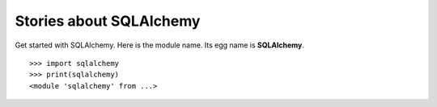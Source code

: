 Stories about SQLAlchemy
========================

Get started with SQLAlchemy.
Here is the module name. Its egg name is **SQLAlchemy**.
::

  >>> import sqlalchemy
  >>> print(sqlalchemy)
  <module 'sqlalchemy' from ...>



.. _SQLAlchemy: http://www.sqlalchemy.org/
